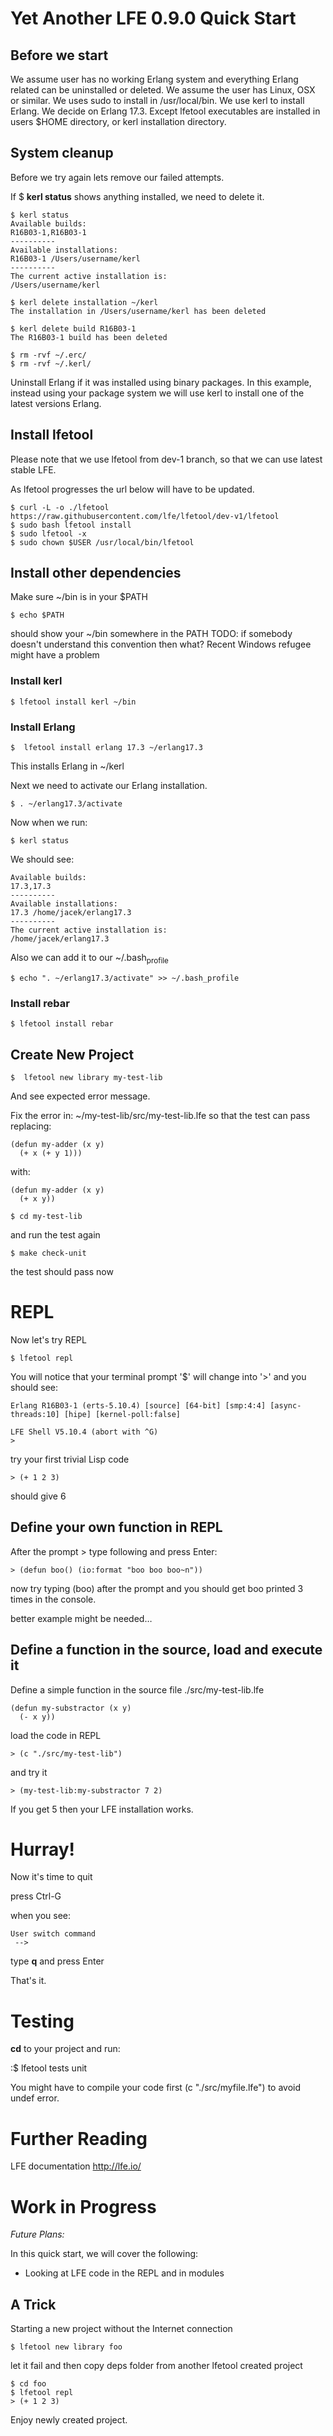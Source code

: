 * Yet Another LFE 0.9.0 Quick Start

** Before we start
We assume user has no working Erlang system and everything Erlang related
can be uninstalled or deleted.
We assume the user has Linux, OSX or similar.
We uses sudo to install in /usr/local/bin.
We use kerl to install Erlang.
We decide on Erlang 17.3.
Except lfetool executables are installed in users $HOME directory,
or kerl installation directory.

** System cleanup
Before we try again lets remove our failed attempts.

If $ *kerl status* shows anything installed, we need to delete it.

#+BEGIN_EXAMPLE
$ kerl status
Available builds:
R16B03-1,R16B03-1
----------
Available installations:
R16B03-1 /Users/username/kerl
----------
The current active installation is:
/Users/username/kerl
#+END_EXAMPLE

: $ kerl delete installation ~/kerl
: The installation in /Users/username/kerl has been deleted

: $ kerl delete build R16B03-1
: The R16B03-1 build has been deleted


#+BEGIN_EXAMPLE
$ rm -rvf ~/.erc/
$ rm -rvf ~/.kerl/
#+END_EXAMPLE

Uninstall Erlang if it was installed using binary packages. In this example,
instead using your package system we will use kerl to install
one of the latest versions Erlang.

** Install lfetool
Please note that we use lfetool from
dev-1 branch, so that we can use latest stable LFE.

As lfetool progresses the url below will have to be updated.

#+BEGIN_EXAMPLE
$ curl -L -o ./lfetool https://raw.githubusercontent.com/lfe/lfetool/dev-v1/lfetool
$ sudo bash lfetool install
$ sudo lfetool -x
$ sudo chown $USER /usr/local/bin/lfetool
#+END_EXAMPLE

** Install other dependencies
Make sure ~/bin is in your $PATH

: $ echo $PATH

should show your ~/bin somewhere in the PATH
TODO: if somebody doesn't understand this convention then what?
Recent Windows refugee might have a problem

*** Install kerl

: $ lfetool install kerl ~/bin

*** Install Erlang

: $  lfetool install erlang 17.3 ~/erlang17.3

This installs Erlang in ~/kerl

Next we need to activate our Erlang installation.

: $ . ~/erlang17.3/activate

Now when we run:

: $ kerl status

We should see:

#+BEGIN_EXAMPLE
Available builds:
17.3,17.3
----------
Available installations:
17.3 /home/jacek/erlang17.3
----------
The current active installation is:
/home/jacek/erlang17.3
#+END_EXAMPLE

Also we can add it to our ~/.bash_profile

: $ echo ". ~/erlang17.3/activate" >> ~/.bash_profile

*** Install rebar

: $ lfetool install rebar

** Create New Project

: $  lfetool new library my-test-lib

And see expected error message.

Fix the error in:
~/my-test-lib/src/my-test-lib.lfe
so that the test can pass
replacing:

#+BEGIN_EXAMPLE
(defun my-adder (x y)
  (+ x (+ y 1)))
#+END_EXAMPLE

with:

#+BEGIN_EXAMPLE
(defun my-adder (x y)
  (+ x y))
#+END_EXAMPLE

: $ cd my-test-lib

and run the test again

: $ make check-unit

the test should pass now

* REPL

Now let's try REPL

: $ lfetool repl

You will notice that your terminal prompt '$' will change into '>'
and you should see:

#+BEGIN_EXAMPLE
Erlang R16B03-1 (erts-5.10.4) [source] [64-bit] [smp:4:4] [async-threads:10] [hipe] [kernel-poll:false]

LFE Shell V5.10.4 (abort with ^G)
>
#+END_EXAMPLE

try your first trivial Lisp code

: > (+ 1 2 3)

should give 6

** Define your own function in REPL
After the prompt > type following and press Enter:

: > (defun boo() (io:format "boo boo boo~n"))

now try typing (boo) after the prompt
and you should get boo printed 3 times in the console.

better example might be needed...

** Define a function in the source, load and execute it

Define a simple function in the source file
./src/my-test-lib.lfe

#+BEGIN_EXAMPLE
(defun my-substractor (x y)
  (- x y))
#+END_EXAMPLE

load the code in REPL

: > (c "./src/my-test-lib")

and try it

: > (my-test-lib:my-substractor 7 2)

If you get 5 then your LFE installation works.

* Hurray!

Now it's time to quit

press Ctrl-G

when you see:

: User switch command
:  -->

type *q* and press Enter

That's it.

* Testing
*cd* to your project and run:

:$ lfetool tests unit

You might have to compile your code first (c "./src/myfile.lfe") to avoid undef error.

* Further Reading
LFE documentation http://lfe.io/

* Work in Progress

/Future Plans:/

In this quick start, we will cover the following:
 * Looking at LFE code in the REPL and in modules

** A Trick

Starting a new project without the Internet connection

: $ lfetool new library foo

let it fail and then copy deps folder from another lfetool created project

: $ cd foo
: $ lfetool repl
: > (+ 1 2 3)

Enjoy newly created project.
